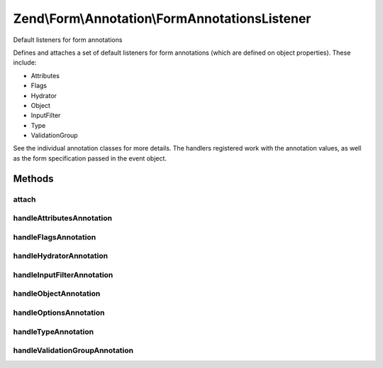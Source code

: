 .. Form/Annotation/FormAnnotationsListener.php generated using docpx on 01/30/13 03:32am


Zend\\Form\\Annotation\\FormAnnotationsListener
===============================================

Default listeners for form annotations

Defines and attaches a set of default listeners for form annotations
(which are defined on object properties). These include:

- Attributes
- Flags
- Hydrator
- Object
- InputFilter
- Type
- ValidationGroup

See the individual annotation classes for more details. The handlers
registered work with the annotation values, as well as the form
specification passed in the event object.

Methods
+++++++

attach
------

.. function:: attach()


    Attach listeners

    :param EventManagerInterface: 

    :rtype: void 



handleAttributesAnnotation
--------------------------

.. function:: handleAttributesAnnotation()


    Handle the Attributes annotation
    
    Sets the attributes key of the form specification.

    :param \Zend\EventManager\EventInterface: 

    :rtype: void 



handleFlagsAnnotation
---------------------

.. function:: handleFlagsAnnotation()


    Handle the Flags annotation
    
    Sets the flags key of the form specification.

    :param \Zend\EventManager\EventInterface: 

    :rtype: void 



handleHydratorAnnotation
------------------------

.. function:: handleHydratorAnnotation()


    Handle the Hydrator annotation
    
    Sets the hydrator class to use in the form specification.

    :param \Zend\EventManager\EventInterface: 

    :rtype: void 



handleInputFilterAnnotation
---------------------------

.. function:: handleInputFilterAnnotation()


    Handle the InputFilter annotation
    
    Sets the input filter class to use in the form specification.

    :param \Zend\EventManager\EventInterface: 

    :rtype: void 



handleObjectAnnotation
----------------------

.. function:: handleObjectAnnotation()


    Handle the Object annotation
    
    Sets the object to bind to the form or fieldset

    :param \Zend\EventManager\EventInterface: 

    :rtype: void 



handleOptionsAnnotation
-----------------------

.. function:: handleOptionsAnnotation()


    Handle the Options annotation
    
    Sets the options key of the form specification.

    :param \Zend\EventManager\EventInterface: 

    :rtype: void 



handleTypeAnnotation
--------------------

.. function:: handleTypeAnnotation()


    Handle the Type annotation
    
    Sets the form class to use in the form specification.

    :param \Zend\EventManager\EventInterface: 

    :rtype: void 



handleValidationGroupAnnotation
-------------------------------

.. function:: handleValidationGroupAnnotation()


    Handle the ValidationGroup annotation
    
    Sets the validation group to use in the form specification.

    :param \Zend\EventManager\EventInterface: 

    :rtype: void 



